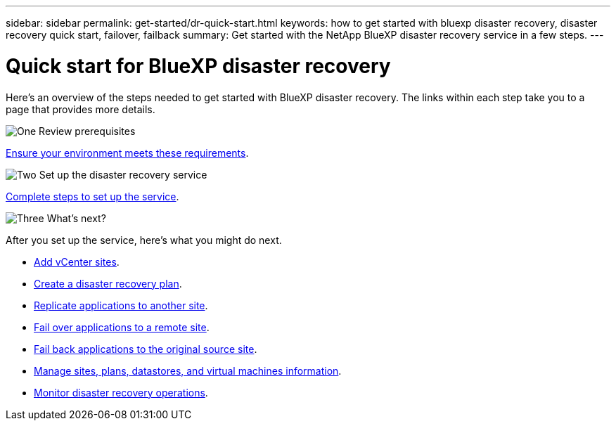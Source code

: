 ---
sidebar: sidebar
permalink: get-started/dr-quick-start.html
keywords: how to get started with bluexp disaster recovery, disaster recovery quick start, failover, failback
summary: Get started with the NetApp BlueXP disaster recovery service in a few steps.
---

= Quick start for BlueXP disaster recovery
:hardbreaks:
:icons: font
:imagesdir: ../media/get-started/

[.lead]
Here's an overview of the steps needed to get started with BlueXP disaster recovery. The links within each step take you to a page that provides more details.



.image:https://raw.githubusercontent.com/NetAppDocs/common/main/media/number-1.png[One] Review prerequisites 

[role="quick-margin-para"]
link:../get-started/dr-prerequisites.html[Ensure your environment meets these requirements^].
 


.image:https://raw.githubusercontent.com/NetAppDocs/common/main/media/number-2.png[Two] Set up the disaster recovery service


[role="quick-margin-para"]
link:../get-started/dr-setup.html[Complete steps to set up the service^].



.image:https://raw.githubusercontent.com/NetAppDocs/common/main/media/number-3.png[Three] What's next?


[role="quick-margin-para"]
After you set up the service, here's what you might do next. 

[role="quick-margin-list"]
* link:../use/sites-add.html[Add vCenter sites^].
* link:../use/drplan-create.html[Create a disaster recovery plan^].
* link:../use/replicate.html[Replicate applications to another site^].
* link:../use/failover.html[Fail over applications to a remote site^].
* link:../use/failback.html[Fail back applications to the original source site^].
* link:../use/manage-overview.html[Manage sites, plans, datastores, and virtual machines information^].
* link:../use/monitor-jobs.html[Monitor disaster recovery operations^].


